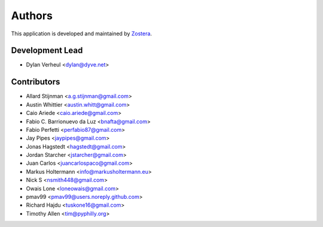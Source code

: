 =======
Authors
=======

This application is developed and maintained by `Zostera <https://zostera.nl>`_.

Development Lead
----------------

* Dylan Verheul <dylan@dyve.net>

Contributors
------------

* Allard Stijnman <a.g.stijnman@gmail.com>
* Austin Whittier <austin.whitt@gmail.com>
* Caio Ariede <caio.ariede@gmail.com>
* Fabio C. Barrionuevo da Luz <bnafta@gmail.com>
* Fabio Perfetti <perfabio87@gmail.com>
* Jay Pipes <jaypipes@gmail.com>
* Jonas Hagstedt <hagstedt@gmail.com>
* Jordan Starcher <jstarcher@gmail.com>
* Juan Carlos <juancarlospaco@gmail.com>
* Markus Holtermann <info@markusholtermann.eu>
* Nick S <nsmith448@gmail.com>
* Owais Lone <loneowais@gmail.com>
* pmav99 <pmav99@users.noreply.github.com>
* Richard Hajdu <tuskone16@gmail.com>
* Timothy Allen <tim@pyphilly.org>
